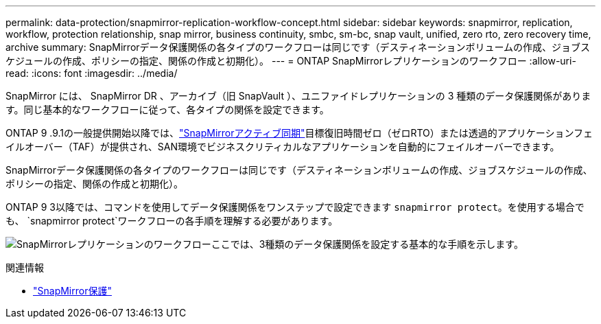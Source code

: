 ---
permalink: data-protection/snapmirror-replication-workflow-concept.html 
sidebar: sidebar 
keywords: snapmirror, replication, workflow, protection relationship, snap mirror, business continuity, smbc, sm-bc, snap vault, unified, zero rto, zero recovery time, archive 
summary: SnapMirrorデータ保護関係の各タイプのワークフローは同じです（デスティネーションボリュームの作成、ジョブスケジュールの作成、ポリシーの指定、関係の作成と初期化）。 
---
= ONTAP SnapMirrorレプリケーションのワークフロー
:allow-uri-read: 
:icons: font
:imagesdir: ../media/


[role="lead"]
SnapMirror には、 SnapMirror DR 、アーカイブ（旧 SnapVault ）、ユニファイドレプリケーションの 3 種類のデータ保護関係があります。同じ基本的なワークフローに従って、各タイプの関係を設定できます。

ONTAP 9 .9.1の一般提供開始以降では、link:../snapmirror-active-sync/index.html["SnapMirrorアクティブ同期"]目標復旧時間ゼロ（ゼロRTO）または透過的アプリケーションフェイルオーバー（TAF）が提供され、SAN環境でビジネスクリティカルなアプリケーションを自動的にフェイルオーバーできます。

SnapMirrorデータ保護関係の各タイプのワークフローは同じです（デスティネーションボリュームの作成、ジョブスケジュールの作成、ポリシーの指定、関係の作成と初期化）。

ONTAP 9 3以降では、コマンドを使用してデータ保護関係をワンステップで設定できます `snapmirror protect`。を使用する場合でも、 `snapmirror protect`ワークフローの各手順を理解する必要があります。

image:data-protection-workflow.gif["SnapMirrorレプリケーションのワークフローここでは、3種類のデータ保護関係を設定する基本的な手順を示します。"]

.関連情報
* link:https://docs.netapp.com/us-en/ontap-cli/snapmirror-protect.html["SnapMirror保護"^]

